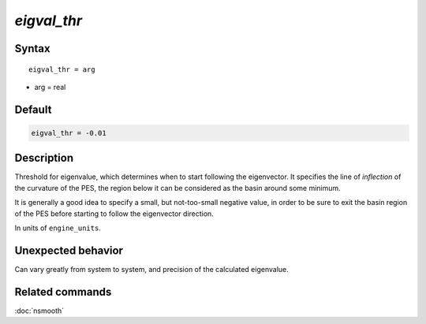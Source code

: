 *eigval_thr*
======================

Syntax
""""""

.. parsed-literal::

   eigval_thr = arg

* arg = real


Default
"""""""

.. code-block:: bash

   eigval_thr = -0.01


Description
"""""""""""

Threshold for eigenvalue, which determines when to start following the eigenvector.
It specifies the line of *inflection* of the curvature of the PES, the region below it can be considered as the basin around some minimum.

It is generally a good idea to specify a small, but not-too-small negative value, in order to be sure to exit the basin region of the PES before starting to follow the eigenvector direction.

In units of ``engine_units``.


Unexpected behavior
"""""""""""""""""""

Can vary greatly from system to system, and precision of the calculated eigenvalue.


Related commands
""""""""""""""""

:doc:`nsmooth`
